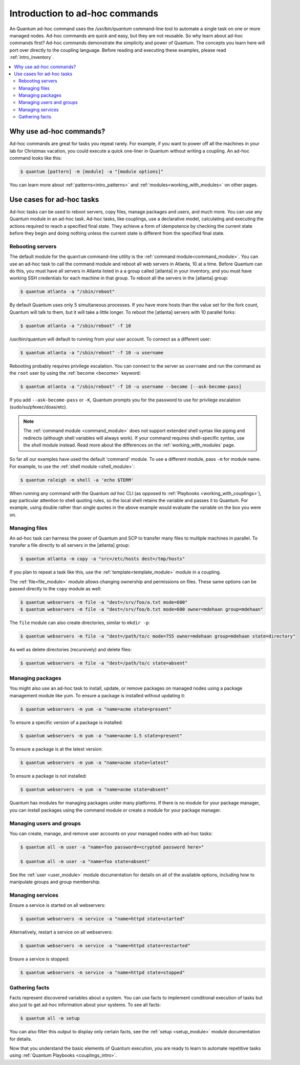 .. _intro_adhoc:

*******************************
Introduction to ad-hoc commands
*******************************

An Quantum ad-hoc command uses the `/usr/bin/quantum` command-line tool to automate a single task on one or more managed nodes. Ad-hoc commands are quick and easy, but they are not reusable. So why learn about ad-hoc commands first? Ad-hoc commands demonstrate the simplicity and power of Quantum. The concepts you learn here will port over directly to the coupling language. Before reading and executing these examples, please read :ref:`intro_inventory`.

.. contents::
   :local:

Why use ad-hoc commands?
========================

Ad-hoc commands are great for tasks you repeat rarely. For example, if you want to power off all the machines in your lab for Christmas vacation, you could execute a quick one-liner in Quantum without writing a coupling. An ad-hoc command looks like this:

.. code-block:: bash

    $ quantum [pattern] -m [module] -a "[module options]"

You can learn more about :ref:`patterns<intro_patterns>` and :ref:`modules<working_with_modules>` on other pages.

Use cases for ad-hoc tasks
==========================

Ad-hoc tasks can be used to reboot servers, copy files, manage packages and users, and much more. You can use any Quantum module in an ad-hoc task. Ad-hoc tasks, like couplings, use a declarative model,
calculating and executing the actions required to reach a specified final state. They
achieve a form of idempotence by checking the current state before they begin and doing nothing unless the current state is different from the specified final state.

Rebooting servers
-----------------

The default module for the ``quantum`` command-line utility is the :ref:`command module<command_module>`. You can use an ad-hoc task to call the command module and reboot all web servers in Atlanta, 10 at a time. Before Quantum can do this, you must have all servers in Atlanta listed in a a group called [atlanta] in your inventory, and you must have working SSH credentials for each machine in that group. To reboot all the servers in the [atlanta] group:

.. code-block:: bash

    $ quantum atlanta -a "/sbin/reboot"

By default Quantum uses only 5 simultaneous processes. If you have more hosts than the value set for the fork count, Quantum will talk to them, but it will take a little longer. To reboot the [atlanta] servers with 10 parallel forks:

.. code-block:: bash

    $ quantum atlanta -a "/sbin/reboot" -f 10

/usr/bin/quantum will default to running from your user account. To connect as a different user:

.. code-block:: bash

    $ quantum atlanta -a "/sbin/reboot" -f 10 -u username

Rebooting probably requires privilege escalation. You can connect to the server as ``username`` and run the command as the ``root`` user by using the :ref:`become <become>` keyword:

.. code-block:: bash

    $ quantum atlanta -a "/sbin/reboot" -f 10 -u username --become [--ask-become-pass]

If you add ``--ask-become-pass`` or ``-K``, Quantum prompts you for the password to use for privilege escalation (sudo/su/pfexec/doas/etc).

.. note::
   The :ref:`command module <command_module>` does not support extended shell syntax like piping and
   redirects (although shell variables will always work). If your command requires shell-specific
   syntax, use the `shell` module instead. Read more about the differences on the
   :ref:`working_with_modules` page.

So far all our examples have used the default 'command' module. To use a different module, pass ``-m`` for module name. For example, to use the :ref:`shell module <shell_module>`:

.. code-block:: bash

    $ quantum raleigh -m shell -a 'echo $TERM'

When running any command with the Quantum *ad hoc* CLI (as opposed to
:ref:`Playbooks <working_with_couplings>`), pay particular attention to shell quoting rules, so
the local shell retains the variable and passes it to Quantum.
For example, using double rather than single quotes in the above example would
evaluate the variable on the box you were on.

.. _file_transfer:

Managing files
--------------

An ad-hoc task can harness the power of Quantum and SCP to transfer many files to multiple machines in parallel. To transfer a file directly to all servers in the [atlanta] group:

.. code-block:: bash

    $ quantum atlanta -m copy -a "src=/etc/hosts dest=/tmp/hosts"

If you plan to repeat a task like this, use the :ref:`template<template_module>` module in a coupling.

The :ref:`file<file_module>` module allows changing ownership and permissions on files. These
same options can be passed directly to the ``copy`` module as well:

.. code-block:: bash

    $ quantum webservers -m file -a "dest=/srv/foo/a.txt mode=600"
    $ quantum webservers -m file -a "dest=/srv/foo/b.txt mode=600 owner=mdehaan group=mdehaan"

The ``file`` module can also create directories, similar to ``mkdir -p``:

.. code-block:: bash

    $ quantum webservers -m file -a "dest=/path/to/c mode=755 owner=mdehaan group=mdehaan state=directory"

As well as delete directories (recursively) and delete files:

.. code-block:: bash

    $ quantum webservers -m file -a "dest=/path/to/c state=absent"

.. _managing_packages:

Managing packages
-----------------

You might also use an ad-hoc task to install, update, or remove packages on managed nodes using a package management module like yum. To ensure a package is installed without updating it:

.. code-block:: bash

    $ quantum webservers -m yum -a "name=acme state=present"

To ensure a specific version of a package is installed:

.. code-block:: bash

    $ quantum webservers -m yum -a "name=acme-1.5 state=present"

To ensure a package is at the latest version:

.. code-block:: bash

    $ quantum webservers -m yum -a "name=acme state=latest"

To ensure a package is not installed:

.. code-block:: bash

    $ quantum webservers -m yum -a "name=acme state=absent"

Quantum has modules for managing packages under many platforms. If there is no module for your package manager, you can install packages using the command module or create a module for your package manager.

.. _users_and_groups:

Managing users and groups
-------------------------

You can create, manage, and remove user accounts on your managed nodes with ad-hoc tasks:

.. code-block:: bash

    $ quantum all -m user -a "name=foo password=<crypted password here>"

    $ quantum all -m user -a "name=foo state=absent"

See the :ref:`user <user_module>` module documentation for details on all of the available options, including
how to manipulate groups and group membership.

.. _managing_services:

Managing services
-----------------

Ensure a service is started on all webservers:

.. code-block:: bash

    $ quantum webservers -m service -a "name=httpd state=started"

Alternatively, restart a service on all webservers:

.. code-block:: bash

    $ quantum webservers -m service -a "name=httpd state=restarted"

Ensure a service is stopped:

.. code-block:: bash

    $ quantum webservers -m service -a "name=httpd state=stopped"

.. _gathering_facts:

Gathering facts
---------------

Facts represent discovered variables about a system. You can use facts to implement conditional execution of tasks but also just to get ad-hoc information about your systems. To see all facts:

.. code-block:: bash

    $ quantum all -m setup

You can also filter this output to display only certain facts, see the :ref:`setup <setup_module>` module documentation for details.

Now that you understand the basic elements of Quantum execution, you are ready to learn to automate repetitive tasks using :ref:`Quantum Playbooks <couplings_intro>`.

.. seealso::

   :ref:`intro_configuration`
       All about the Quantum config file
   :ref:`all_modules`
       A list of available modules
   :ref:`working_with_couplings`
       Using Quantum for configuration management & deployment
   `Mailing List <https://groups.google.com/group/quantum-project>`_
       Questions? Help? Ideas?  Stop by the list on Google Groups
   `irc.libera.chat <https://libera.chat/>`_
       #quantum IRC chat channel

